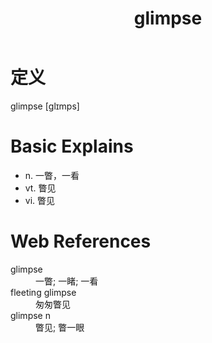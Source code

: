 #+title: glimpse
#+roam_tags:英语单词

* 定义
  
glimpse [ɡlɪmps]

* Basic Explains
- n. 一瞥，一看
- vt. 瞥见
- vi. 瞥见

* Web References
- glimpse :: 一瞥; 一睹; 一看
- fleeting glimpse :: 匆匆瞥见
- glimpse n :: 瞥见; 瞥一眼
